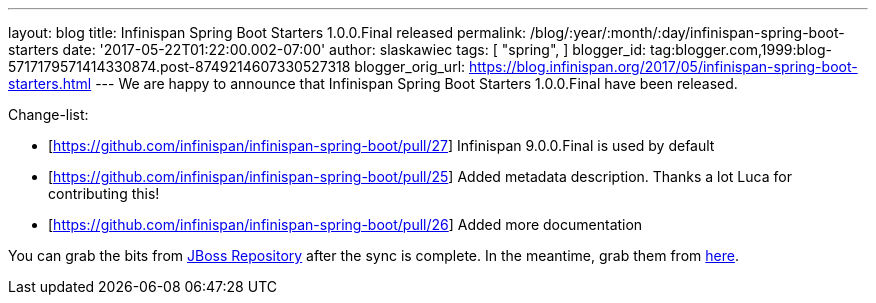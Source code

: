 ---
layout: blog
title: Infinispan Spring Boot Starters 1.0.0.Final released
permalink: /blog/:year/:month/:day/infinispan-spring-boot-starters
date: '2017-05-22T01:22:00.002-07:00'
author: slaskawiec
tags: [ "spring",
]
blogger_id: tag:blogger.com,1999:blog-5717179571414330874.post-8749214607330527318
blogger_orig_url: https://blog.infinispan.org/2017/05/infinispan-spring-boot-starters.html
---
We are happy to announce that Infinispan Spring Boot Starters
1.0.0.Final have been released.



Change-list:



* [https://github.com/infinispan/infinispan-spring-boot/pull/27]
Infinispan 9.0.0.Final is used by default
* [https://github.com/infinispan/infinispan-spring-boot/pull/25] Added
metadata description. Thanks a lot Luca for contributing this!
* [https://github.com/infinispan/infinispan-spring-boot/pull/26] Added
more documentation



You can grab the bits from
https://repository.jboss.org/nexus/content/repositories/public-jboss/org/infinispan/infinispan-spring-boot-starter/1.0.0.Final/[JBoss
Repository] after the sync is complete. In the meantime, grab them from
https://origin-repository.jboss.org/nexus/content/repositories/public-jboss/org/infinispan/infinispan-spring-boot-starter/1.0.0.Final/[here].
